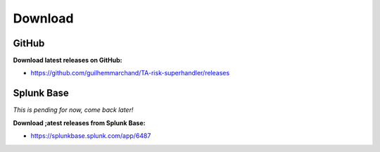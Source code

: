 Download
--------

GitHub
======

**Download latest releases on GitHub:**

- https://github.com/guilhemmarchand/TA-risk-superhandler/releases

Splunk Base
===========

*This is pending for now, come back later!*

**Download ;atest releases from Splunk Base:**

- https://splunkbase.splunk.com/app/6487
